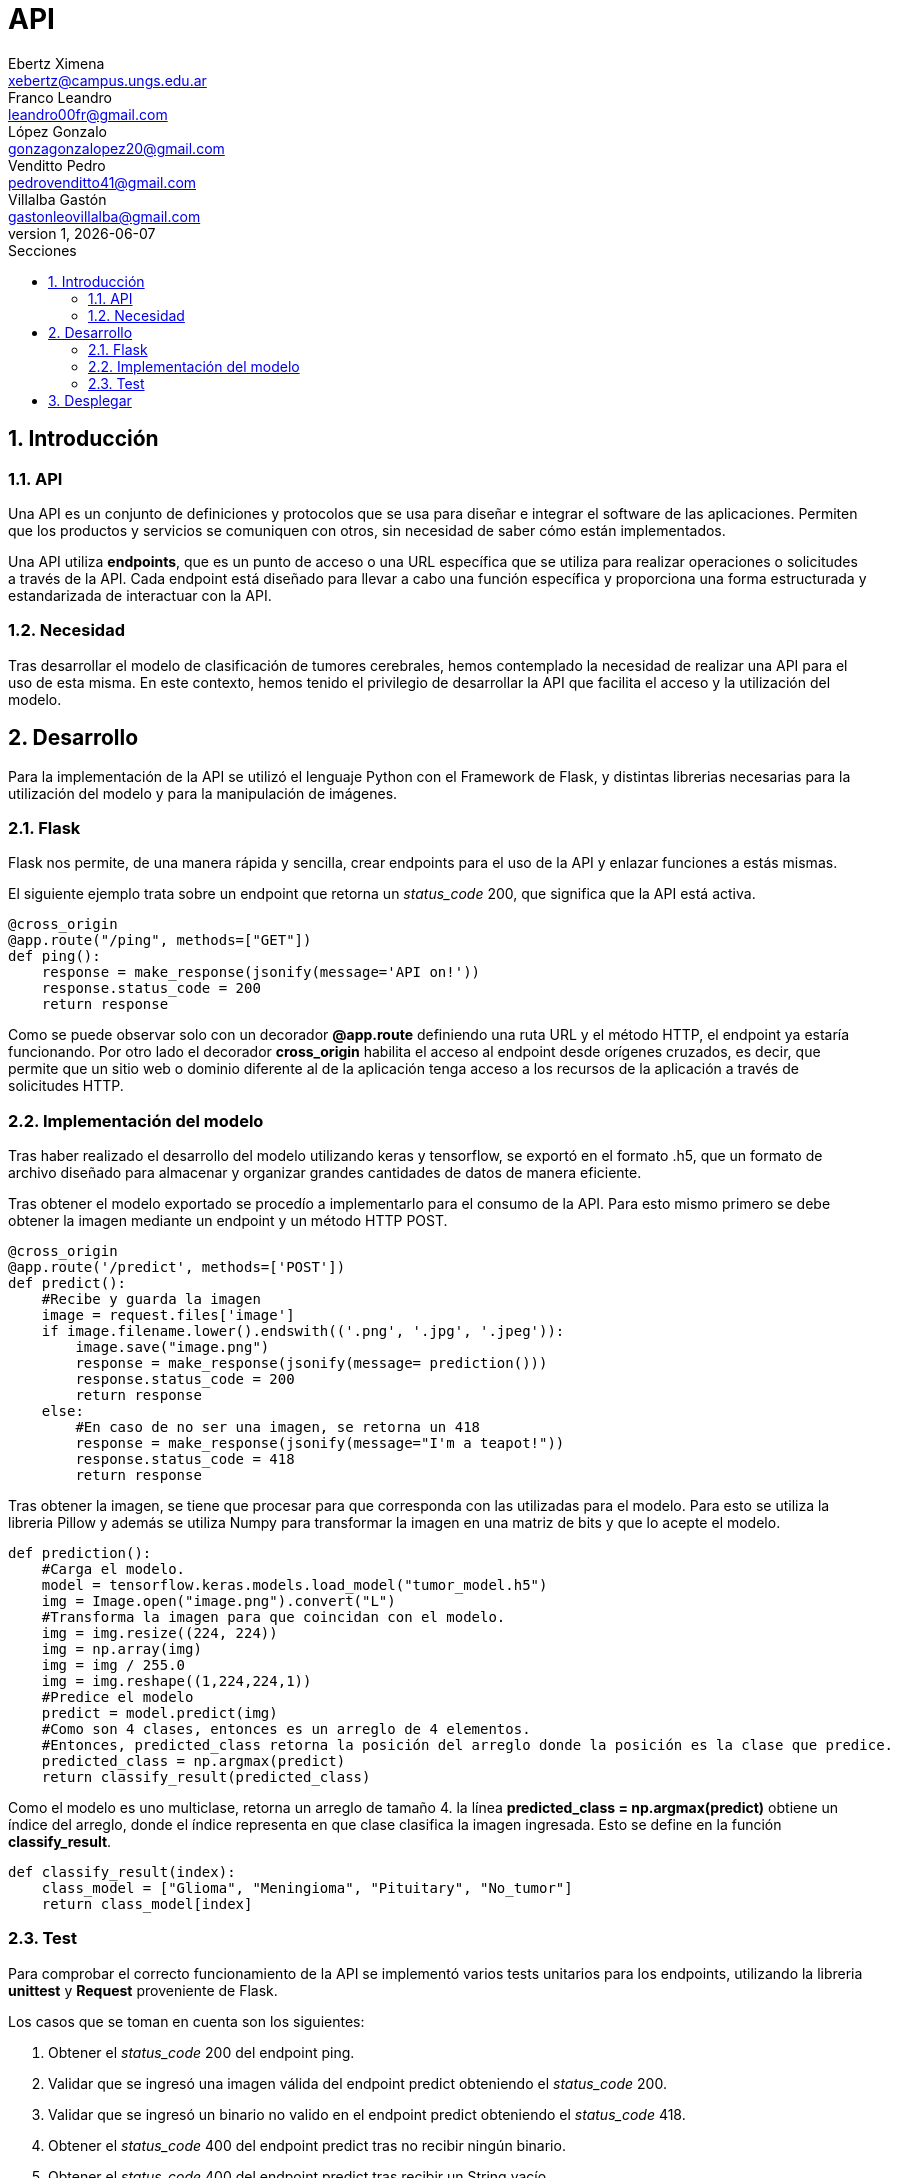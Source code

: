 = API
Ebertz Ximena <xebertz@campus.ungs.edu.ar>; Franco Leandro <leandro00fr@gmail.com>; López Gonzalo <gonzagonzalopez20@gmail.com>; Venditto Pedro <pedrovenditto41@gmail.com>; Villalba Gastón <gastonleovillalba@gmail.com>;
v1, {docdate}
:toc:
:title-page:
:toc-title: Secciones
:numbered:
:source-highlighter: highlight.js
:tabsize: 4
:nofooter:
:pdf-page-margin: [3cm, 3cm, 3cm, 3cm]

== Introducción

=== API
Una API es un conjunto de definiciones y protocolos que se usa para diseñar e integrar el software de las aplicaciones. Permiten que los productos y servicios se comuniquen con otros, sin necesidad de saber cómo están implementados.
 
Una API utiliza *endpoints*, que es un punto de acceso o una URL específica que se utiliza para realizar operaciones o solicitudes a través de la API. Cada endpoint está diseñado para llevar a cabo una función específica y proporciona una forma estructurada y estandarizada de interactuar con la API.

=== Necesidad
Tras desarrollar el modelo de clasificación de tumores cerebrales, hemos contemplado la necesidad de realizar una API para el uso de esta misma. En este contexto, hemos tenido el privilegio de desarrollar la API que facilita el acceso y la utilización del modelo.

== Desarrollo
Para la implementación de la API se utilizó el lenguaje Python con el Framework de Flask, y distintas librerias necesarias para la utilización del modelo y para la manipulación de imágenes. 

=== Flask
Flask nos permite, de una manera rápida y sencilla, crear endpoints para el uso de la API y enlazar funciones a estás mismas. 

El siguiente ejemplo trata sobre un endpoint que retorna un _status_code_ 200, que significa que la API está activa. 

[source,python]
----
@cross_origin
@app.route("/ping", methods=["GET"])
def ping():
    response = make_response(jsonify(message='API on!'))
    response.status_code = 200
    return response
----
Como se puede observar solo con un decorador *@app.route* definiendo una ruta URL y el método HTTP, el endpoint ya estaría funcionando. Por otro lado el decorador *cross_origin* habilita el acceso al endpoint desde orígenes cruzados, es decir, que permite que un sitio web o dominio diferente al de la aplicación tenga acceso a los recursos de la aplicación a través de solicitudes HTTP.

=== Implementación del modelo
Tras haber realizado el desarrollo del modelo utilizando keras y tensorflow, se exportó en el formato .h5, que un formato de archivo diseñado para almacenar y organizar grandes cantidades de datos de manera eficiente.

Tras obtener el modelo exportado se procedío a implementarlo para el consumo de la API. Para esto mismo primero se debe obtener la imagen mediante un endpoint y un método HTTP POST.

[source,python]
----
@cross_origin
@app.route('/predict', methods=['POST'])
def predict():
    #Recibe y guarda la imagen
    image = request.files['image']
    if image.filename.lower().endswith(('.png', '.jpg', '.jpeg')):
        image.save("image.png")
        response = make_response(jsonify(message= prediction()))
        response.status_code = 200
        return response
    else:
        #En caso de no ser una imagen, se retorna un 418
        response = make_response(jsonify(message="I'm a teapot!"))
        response.status_code = 418
        return response 
----
 
Tras obtener la imagen, se tiene que procesar para que corresponda con las utilizadas para el modelo. Para esto se utiliza la libreria Pillow y además se utiliza Numpy para transformar la imagen en una matriz de bits y que lo acepte el modelo.

[source,python]
----
def prediction():
    #Carga el modelo.
    model = tensorflow.keras.models.load_model("tumor_model.h5")
    img = Image.open("image.png").convert("L")
    #Transforma la imagen para que coincidan con el modelo. 
    img = img.resize((224, 224)) 
    img = np.array(img)
    img = img / 255.0
    img = img.reshape((1,224,224,1))
    #Predice el modelo
    predict = model.predict(img)    
    #Como son 4 clases, entonces es un arreglo de 4 elementos.
    #Entonces, predicted_class retorna la posición del arreglo donde la posición es la clase que predice.
    predicted_class = np.argmax(predict)
    return classify_result(predicted_class)
----

Como el modelo es uno multiclase, retorna un arreglo de tamaño 4. la línea *predicted_class = np.argmax(predict)* obtiene un índice del arreglo, donde el índice representa en que clase clasifica la imagen ingresada. Esto se define en la función *classify_result*.

[source,python]
----
def classify_result(index):
    class_model = ["Glioma", "Meningioma", "Pituitary", "No_tumor"]
    return class_model[index]
----

=== Test
Para comprobar el correcto funcionamiento de la API se implementó varios tests unitarios para los endpoints, utilizando la libreria *unittest* y *Request* proveniente de Flask.

Los casos que se toman en cuenta son los siguientes:

1. Obtener el _status_code_ 200 del endpoint ping.

2. Validar que se ingresó una imagen válida del endpoint predict obteniendo el _status_code_ 200.

3. Validar que se ingresó un binario no valido en el endpoint predict obteniendo el _status_code_ 418.

4. Obtener el _status_code_ 400 del endpoint predict tras no recibir ningún binario.

5. Obtener el _status_code_ 400 del endpoint predict tras recibir un String vacío.

6. Obtener el _status_code_ 400 del endpoint predict tras recibir un None.

7. Obtener el resultado _Glioma_ del endpoint predict tras enviar una imagen de una tomografía de un cerebro con el tumor del mismo nombre.

8. Obtener el resultado _Meningioma_ del endpoint predict tras enviar una imagen de una tomografía de un cerebro con el tumor del mismo nombre.

9. Obtener el resultado _Pituitary_ del endpoint predict tras enviar una imagen de una tomografía de un cerebro con el tumor del mismo nombre.

10. Obtener el resultado _No_tumor_ del endpoint predict tras enviar una imagen de una tomografía de un cerebro sin algún tumor.

== Desplegar
Ya desarrollado la aplicación y ser probada localmente, procedimos a desplegar la API en la nube. 

Se utilizó Docker para aislar la aplicación del servicio donde se despliega la aplicación y asegurar que se comporte de la misma manera en cualquier entorno.

Se utiliza el puerto que provee el servicio por defecto, y en caso que no tenga uno por defecto se utiliza el 8080.

[source,python]
----
import os
.
.
.
if __name__ == "__main__":
    app.run(host="0.0.0.0", port=int(os.environ.get("PORT", 8080)))
----
